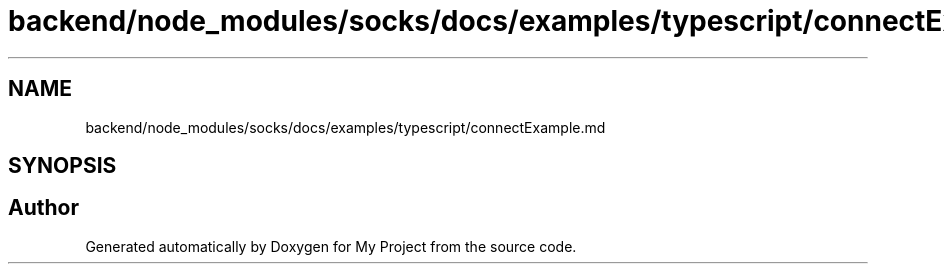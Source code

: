 .TH "backend/node_modules/socks/docs/examples/typescript/connectExample.md" 3 "My Project" \" -*- nroff -*-
.ad l
.nh
.SH NAME
backend/node_modules/socks/docs/examples/typescript/connectExample.md
.SH SYNOPSIS
.br
.PP
.SH "Author"
.PP 
Generated automatically by Doxygen for My Project from the source code\&.
